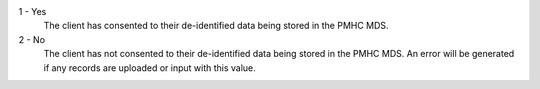 1 - Yes
  The client has consented to their de-identified data being stored in the PMHC
  MDS.

2 - No
  The client has not consented to their de-identified data being stored in the
  PMHC MDS. An error will be generated if any records are uploaded or input with
  this value.
